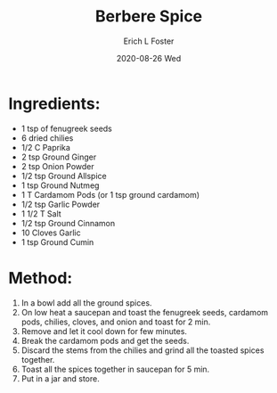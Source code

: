 #+TITLE:       Berbere Spice
#+AUTHOR:      Erich L Foster
#+EMAIL:       erichlf AT gmail DOT com
#+DATE:        2020-08-26 Wed
#+URI:         /Recipes/BerbereSpice
#+KEYWORDS:    ethiopian
#+TAGS:        :ethiopian:
#+LANGUAGE:    en
#+OPTIONS:     H:3 num:nil toc:nil \n:nil ::t |:t ^:nil -:nil f:t *:t <:t
#+DESCRIPTION: Berbere Spice
* Ingredients:
- 1 tsp of fenugreek seeds
- 6 dried chilies
- 1/2 C Paprika
- 2 tsp Ground Ginger
- 2 tsp Onion Powder
- 1/2 tsp Ground Allspice
- 1 tsp Ground Nutmeg
- 1 T Cardamom Pods (or 1 tsp ground cardamom)
- 1/2 tsp Garlic Powder
- 1 1/2 T Salt
- 1/2 tsp Ground Cinnamon
- 10 Cloves Garlic
- 1 tsp Ground Cumin

* Method:
1. In a bowl add all the ground spices.
2. On low heat a saucepan and toast the fenugreek seeds, cardamom pods, chilies, cloves,
   and onion and toast for 2 min.
3. Remove and let it cool down for few minutes.
4. Break the cardamom pods and get the seeds.
5. Discard the stems from the chilies and grind all the toasted spices together.
6. Toast all the spices together in saucepan for 5 min.
7. Put in a jar and store.
